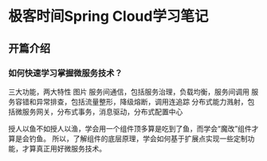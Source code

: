 * 极客时间Spring Cloud学习笔记
** 开篇介绍
*** 如何快速学习掌握微服务技术？
    三大功能，两大特性
    图片
    服务间通信，包括服务治理，负载均衡，服务间调用
    服务容错和异常排查，包括流量整形，降级熔断，调用连追踪
    分布式能力溅射，包括微服务网关，分布式事务，消息驱动，分布式配置中心

    授人以鱼不如授人以渔，学会用一个组件顶多算是吃到了鱼，而学会“魔改”组件才算是会钓鱼。
    所以，了解组件的底层原理，学会如何基于扩展点实现一些定制功能，才算真正用好微服务技术。
